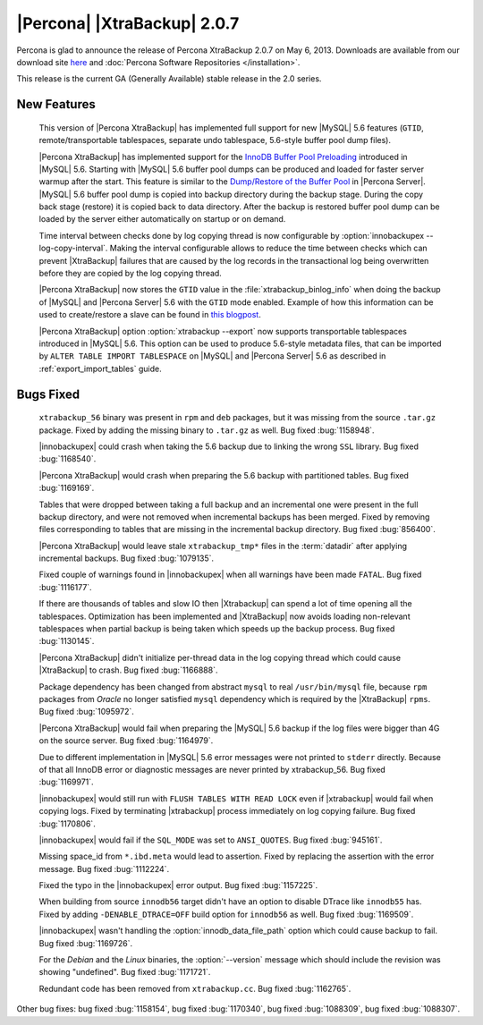 ============================
|Percona| |XtraBackup| 2.0.7
============================

Percona is glad to announce the release of Percona XtraBackup 2.0.7 on May 6, 2013. Downloads are available from our download site `here <http://www.percona.com/downloads/XtraBackup/XtraBackup-2.0.7/>`_ and :doc:`Percona Software Repositories </installation>`.

This release is the current GA (Generally Available) stable release in the 2.0 series. 

New Features
=============

 This version of |Percona XtraBackup| has implemented full support for new |MySQL| 5.6 features (``GTID``, remote/transportable tablespaces, separate undo tablespace, 5.6-style buffer pool dump files).

 |Percona XtraBackup| has implemented support for the `InnoDB Buffer Pool Preloading <http://dev.mysql.com/doc/refman/5.6/en/innodb-performance.html#innodb-preload-buffer-pool>`_ introduced in |MySQL| 5.6. Starting with |MySQL| 5.6 buffer pool dumps can be produced and loaded for faster server warmup after the start. This feature is similar to the `Dump/Restore of the Buffer Pool <http://www.percona.com/doc/percona-server/5.5/management/innodb_lru_dump_restore.html>`_ in |Percona Server|. |MySQL| 5.6 buffer pool dump is copied into backup directory during the backup stage. During the copy back stage (restore) it is copied back to data directory. After the backup is restored buffer pool dump can be loaded by the server either automatically on startup or on demand.

 Time interval between checks done by log copying thread is now configurable by :option:`innobackupex --log-copy-interval`. Making the interval configurable allows to reduce the time between checks which can prevent |XtraBackup| failures that are caused by the log records in the transactional log being overwritten before they are copied by the log copying thread.
 
 |Percona XtraBackup| now stores the ``GTID`` value in the :file:`xtrabackup_binlog_info` when doing the backup of |MySQL| and |Percona Server| 5.6 with the ``GTID`` mode enabled. Example of how this information can be used to create/restore a slave can be found in `this blogpost <http://www.mysqlperformanceblog.com/2013/02/08/how-to-createrestore-a-slave-using-gtid-replication-in-mysql-5-6/>`_.

 |Percona XtraBackup| option :option:`xtrabackup --export` now supports transportable tablespaces introduced in |MySQL| 5.6. This option can be used to produce 5.6-style metadata files, that can be imported by ``ALTER TABLE IMPORT TABLESPACE`` on |MySQL| and |Percona Server| 5.6 as described in :ref:`export_import_tables` guide.

Bugs Fixed
==========

 ``xtrabackup_56`` binary was present in ``rpm`` and ``deb`` packages, but it was missing from the source ``.tar.gz`` package. Fixed by adding the missing binary to ``.tar.gz`` as well. Bug fixed :bug:`1158948`.

 |innobackupex| could crash when taking the 5.6 backup due to linking the wrong ``SSL`` library. Bug fixed :bug:`1168540`.

 |Percona XtraBackup| would crash when preparing the 5.6 backup with partitioned tables. Bug fixed :bug:`1169169`.

 Tables that were dropped between taking a full backup and an incremental one were present in the full backup directory, and were not removed when incremental backups has been merged. Fixed by removing files corresponding to tables that are missing in the incremental backup directory. Bug fixed :bug:`856400`.

 |Percona XtraBackup| would leave stale ``xtrabackup_tmp*`` files in the :term:`datadir` after applying incremental backups. Bug fixed :bug:`1079135`.

 Fixed couple of warnings found in |innobackupex| when all warnings have been made ``FATAL``. Bug fixed :bug:`1116177`.

 If there are thousands of tables and slow IO then |Xtrabackup| can spend a lot of time opening all the tablespaces. Optimization has been implemented and |XtraBackup| now avoids loading non-relevant tablespaces when partial backup is being taken which speeds up the backup process. Bug fixed :bug:`1130145`.

 |Percona XtraBackup| didn't initialize per-thread data in the log copying thread which could cause |XtraBackup| to crash. Bug fixed :bug:`1166888`.

 Package dependency has been changed from abstract ``mysql`` to real ``/usr/bin/mysql`` file, because ``rpm`` packages from *Oracle* no longer satisfied ``mysql`` dependency which is required by the |XtraBackup| ``rpms``. Bug fixed :bug:`1095972`.

 |Percona XtraBackup| would fail when preparing the |MySQL| 5.6 backup if the log files were bigger than 4G on the source server. Bug fixed :bug:`1164979`.

 Due to different implementation in |MySQL| 5.6 error messages were not printed to ``stderr`` directly. Because of that all InnoDB error or diagnostic messages are never printed by xtrabackup_56. Bug fixed :bug:`1169971`.

 |innobackupex| would still run with ``FLUSH TABLES WITH READ LOCK`` even if |xtrabackup| would fail when copying logs. Fixed by terminating |xtrabackup| process immediately on log copying failure. Bug fixed :bug:`1170806`.

 |innobackupex| would fail if the ``SQL_MODE`` was set to ``ANSI_QUOTES``.  Bug fixed :bug:`945161`.

 Missing space_id from ``*.ibd.meta`` would lead to assertion. Fixed by replacing the assertion with the error message. Bug fixed :bug:`1112224`.

 Fixed the typo in the |innobackupex| error output. Bug fixed :bug:`1157225`.

 When building from source ``innodb56`` target didn't have an option to disable DTrace like ``innodb55`` has. Fixed by adding ``-DENABLE_DTRACE=OFF`` build option for ``innodb56`` as well. Bug fixed :bug:`1169509`.

 |innobackupex| wasn't handling the :option:`innodb_data_file_path` option which could cause backup to fail. Bug fixed :bug:`1169726`.

 For the *Debian* and the *Linux* binaries, the :option:`--version` message which should include the revision was showing "undefined". Bug fixed :bug:`1171721`.

 Redundant code has been removed from ``xtrabackup.cc``. Bug fixed :bug:`1162765`.

Other bug fixes: bug fixed :bug:`1158154`, bug fixed :bug:`1170340`, bug fixed :bug:`1088309`, bug fixed :bug:`1088307`.

